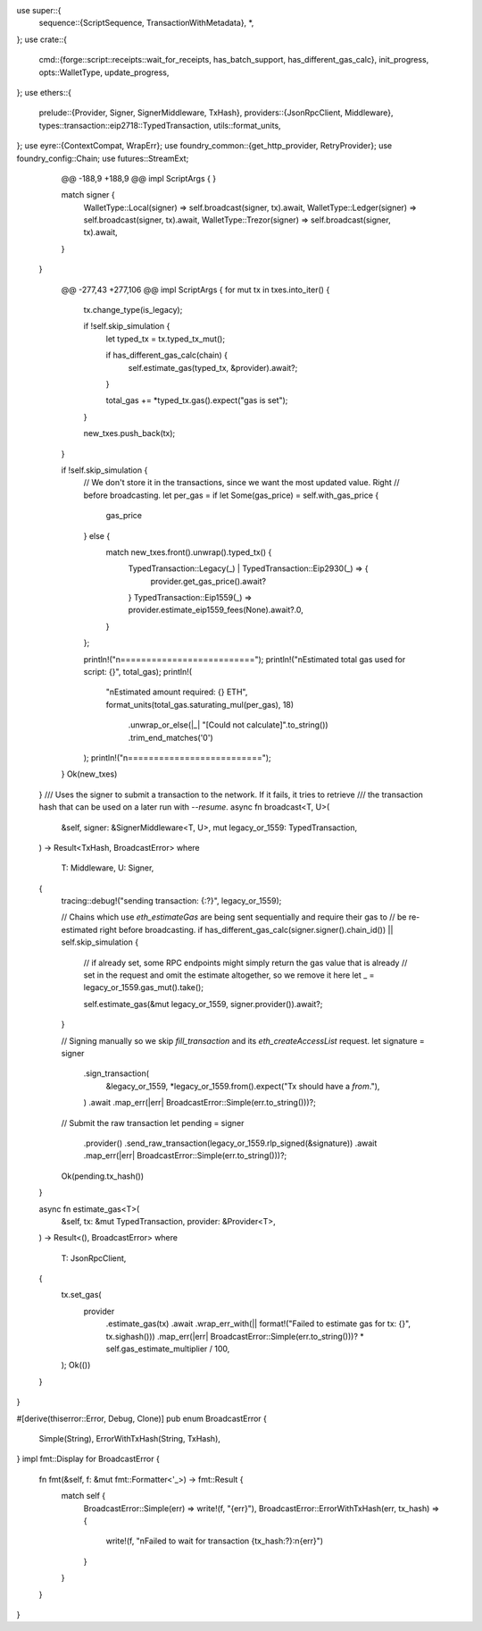 use super::{
    sequence::{ScriptSequence, TransactionWithMetadata},
    *,
};
use crate::{
    cmd::{forge::script::receipts::wait_for_receipts, has_batch_support, has_different_gas_calc},
    init_progress,
    opts::WalletType,
    update_progress,
};
use ethers::{
    prelude::{Provider, Signer, SignerMiddleware, TxHash},
    providers::{JsonRpcClient, Middleware},
    types::transaction::eip2718::TypedTransaction,
    utils::format_units,
};
use eyre::{ContextCompat, WrapErr};
use foundry_common::{get_http_provider, RetryProvider};
use foundry_config::Chain;
use futures::StreamExt;
	@@ -188,9 +188,9 @@ impl ScriptArgs {
        }

        match signer {
            WalletType::Local(signer) => self.broadcast(signer, tx).await,
            WalletType::Ledger(signer) => self.broadcast(signer, tx).await,
            WalletType::Trezor(signer) => self.broadcast(signer, tx).await,
        }
    }

	@@ -277,43 +277,106 @@ impl ScriptArgs {
        for mut tx in txes.into_iter() {
            tx.change_type(is_legacy);

            if !self.skip_simulation {
                let typed_tx = tx.typed_tx_mut();

                if has_different_gas_calc(chain) {
                    self.estimate_gas(typed_tx, &provider).await?;
                }

                total_gas += *typed_tx.gas().expect("gas is set");
            }

            new_txes.push_back(tx);
        }

        if !self.skip_simulation {
            // We don't store it in the transactions, since we want the most updated value. Right
            // before broadcasting.
            let per_gas = if let Some(gas_price) = self.with_gas_price {
                gas_price
            } else {
                match new_txes.front().unwrap().typed_tx() {
                    TypedTransaction::Legacy(_) | TypedTransaction::Eip2930(_) => {
                        provider.get_gas_price().await?
                    }
                    TypedTransaction::Eip1559(_) => provider.estimate_eip1559_fees(None).await?.0,
                }
            };

            println!("\n==========================");
            println!("\nEstimated total gas used for script: {}", total_gas);
            println!(
                "\nEstimated amount required: {} ETH",
                format_units(total_gas.saturating_mul(per_gas), 18)
                    .unwrap_or_else(|_| "[Could not calculate]".to_string())
                    .trim_end_matches('0')
            );
            println!("\n==========================");
        }
        Ok(new_txes)
    }
    /// Uses the signer to submit a transaction to the network. If it fails, it tries to retrieve
    /// the transaction hash that can be used on a later run with `--resume`.
    async fn broadcast<T, U>(
        &self,
        signer: &SignerMiddleware<T, U>,
        mut legacy_or_1559: TypedTransaction,
    ) -> Result<TxHash, BroadcastError>
    where
        T: Middleware,
        U: Signer,
    {
        tracing::debug!("sending transaction: {:?}", legacy_or_1559);

        // Chains which use `eth_estimateGas` are being sent sequentially and require their gas to
        // be re-estimated right before broadcasting.
        if has_different_gas_calc(signer.signer().chain_id()) || self.skip_simulation {
            // if already set, some RPC endpoints might simply return the gas value that is already
            // set in the request and omit the estimate altogether, so we remove it here
            let _ = legacy_or_1559.gas_mut().take();

            self.estimate_gas(&mut legacy_or_1559, signer.provider()).await?;
        }

        // Signing manually so we skip `fill_transaction` and its `eth_createAccessList` request.
        let signature = signer
            .sign_transaction(
                &legacy_or_1559,
                *legacy_or_1559.from().expect("Tx should have a `from`."),
            )
            .await
            .map_err(|err| BroadcastError::Simple(err.to_string()))?;

        // Submit the raw transaction
        let pending = signer
            .provider()
            .send_raw_transaction(legacy_or_1559.rlp_signed(&signature))
            .await
            .map_err(|err| BroadcastError::Simple(err.to_string()))?;

        Ok(pending.tx_hash())
    }

    async fn estimate_gas<T>(
        &self,
        tx: &mut TypedTransaction,
        provider: &Provider<T>,
    ) -> Result<(), BroadcastError>
    where
        T: JsonRpcClient,
    {
        tx.set_gas(
            provider
                .estimate_gas(tx)
                .await
                .wrap_err_with(|| format!("Failed to estimate gas for tx: {}", tx.sighash()))
                .map_err(|err| BroadcastError::Simple(err.to_string()))? *
                self.gas_estimate_multiplier /
                100,
        );
        Ok(())
    }
}

#[derive(thiserror::Error, Debug, Clone)]
pub enum BroadcastError {
    Simple(String),
    ErrorWithTxHash(String, TxHash),
}
impl fmt::Display for BroadcastError {
    fn fmt(&self, f: &mut fmt::Formatter<'_>) -> fmt::Result {
        match self {
            BroadcastError::Simple(err) => write!(f, "{err}"),
            BroadcastError::ErrorWithTxHash(err, tx_hash) => {
                write!(f, "\nFailed to wait for transaction {tx_hash:?}:\n{err}")
            }
        }
    }
}